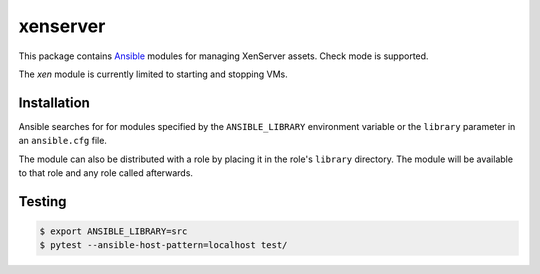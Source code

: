 =========
xenserver
=========

.. |travis.png| image:: https://travis-ci.org/mdklatt/ansible-xen-module.png?branch=master
   :alt: Travis CI build status
   :target: `travis`_
.. _travis: https://travis-ci.org/mdklatt/ansible-xen-module
.. _Ansible: http://docs.ansible.com/ansible

|travis.png|

This package contains `Ansible`_ modules for managing XenServer assets. Check
mode is supported.

The `xen` module is currently limited to starting and stopping VMs.


Installation
============

Ansible searches for for modules specified by the ``ANSIBLE_LIBRARY``
environment variable or the ``library`` parameter in an ``ansible.cfg`` file.

The module can also be distributed with a role by placing it in the role's
``library`` directory. The module will be available to that role and any role
called afterwards.


Testing
=======

.. code-block:: console

    $ export ANSIBLE_LIBRARY=src
    $ pytest --ansible-host-pattern=localhost test/
